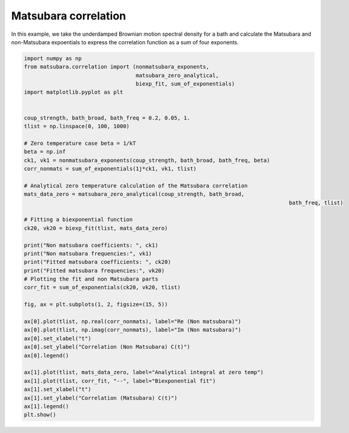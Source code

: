 #####################
Matsubara correlation
#####################

In this example, we take the underdamped Brownian motion spectral density for a
bath and calculate the Matsubara and non-Matsubara expoentials to express the 
correlation function as a sum of four exponents.


.. code-block:: python

	import numpy as np
	from matsubara.correlation import (nonmatsubara_exponents,
	                                   matsubara_zero_analytical,
	                                   biexp_fit, sum_of_exponentials)
	import matplotlib.pyplot as plt


	coup_strength, bath_broad, bath_freq = 0.2, 0.05, 1.
	tlist = np.linspace(0, 100, 1000)

	# Zero temperature case beta = 1/kT
	beta = np.inf
	ck1, vk1 = nonmatsubara_exponents(coup_strength, bath_broad, bath_freq, beta)
	corr_nonmats = sum_of_exponentials(1j*ck1, vk1, tlist)

	# Analytical zero temperature calculation of the Matsubara correlation
	mats_data_zero = matsubara_zero_analytical(coup_strength, bath_broad,
											   bath_freq, tlist)

	# Fitting a biexponential function
	ck20, vk20 = biexp_fit(tlist, mats_data_zero)

	print("Non matsubara coefficients: ", ck1)
	print("Non matsubara frequencies:", vk1)
	print("Fitted matsubara coefficients: ", ck20)
	print("Fitted matsubara frequencies:", vk20)
	# Plotting the fit and non Matsubara parts
	corr_fit = sum_of_exponentials(ck20, vk20, tlist)

	fig, ax = plt.subplots(1, 2, figsize=(15, 5))

	ax[0].plot(tlist, np.real(corr_nonmats), label="Re (Non matsubara)")
	ax[0].plot(tlist, np.imag(corr_nonmats), label="Im (Non matsubara)")
	ax[0].set_xlabel("t")
	ax[0].set_ylabel("Correlation (Non Matsubara) C(t)")
	ax[0].legend()

	ax[1].plot(tlist, mats_data_zero, label="Analytical integral at zero temp")
	ax[1].plot(tlist, corr_fit, "--", label="Biexponential fit")
	ax[1].set_xlabel("t")
	ax[1].set_ylabel("Correlation (Matsubara) C(t)")
	ax[1].legend()
	plt.show()


.. image:: examples/plots/corr.png